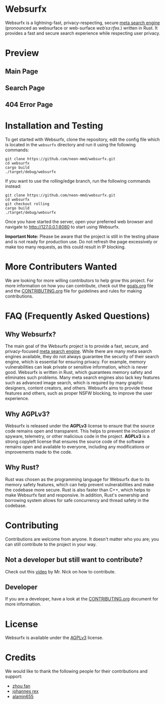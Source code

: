 * Websurfx

Websurfx is a lightning-fast, privacy-respecting, secure [[https://en.wikipedia.org/wiki/Metasearch_engine][meta search engine]] (pronounced as websurface or web-surface /wɛbˈsɜːrfəs/.) written in Rust. It provides a fast and secure search experience while respecting user privacy.

* Preview

** Main Page

[[file:images/main_page.png]]

** Search Page

[[file:images/search_page.png]]

** 404 Error Page

[[file:images/404_error_page.png]]

* Installation and Testing

To get started with Websurfx, clone the repository, edit the config file which is located in the =websurfx= directory and run it using the following commands:

#+begin_src shell
  git clone https://github.com/neon-mmd/websurfx.git
  cd websurfx
  cargo build
  ./target/debug/websurfx
#+end_src

If you want to use the rolling/edge branch, run the following commands instead:

#+begin_src shell
  git clone https://github.com/neon-mmd/websurfx.git
  cd websurfx
  git checkout rolling
  cargo build
  ./target/debug/websurfx
#+end_src

Once you have started the server, open your preferred web browser and navigate to http://127.0.0.1:8080 to start using Websurfx.

*Important Note:* Please be aware that the project is still in the testing phase and is not ready for production use. Do not refresh the page excessively or make too many requests, as this could result in IP blocking.

* More Contributers Wanted

We are looking for more willing contributors to help grow this project. For more information on how you can contribute, check out the [[file:goals.org][goals.org]] file and the [[file:CONTRIBUTING.org][CONTRIBUTING.org]] file for guidelines and rules for making contributions.

* FAQ (Frequently Asked Questions)

** Why Websurfx?

The main goal of the Websurfx project is to provide a fast, secure, and privacy-focused [[https://en.wikipedia.org/wiki/Metasearch_engine][meta search engine]]. While there are many meta search engines available, they do not always guarantee the security of their search engine, which is essential for ensuring privacy. For example, memory vulnerabilities can leak private or sensitive information, which is never good. Websurfx is written in Rust, which guarantees memory safety and eliminates such problems. Many meta search engines also lack key features such as advanced image search, which is required by many graphic designers, content creators, and others. Websurfx aims to provide these features and others, such as proper NSFW blocking, to improve the user experience.

** Why AGPLv3?

Websurfx is released under the *AGPLv3* license to ensure that the source code remains open and transparent. This helps to prevent the inclusion of spyware, telemetry, or other malicious code in the project. *AGPLv3* is a strong copyleft license that ensures the source code of the software remains open and available to everyone, including any modifications or improvements made to the code.

** Why Rust?

Rust was chosen as the programming language for Websurfx due to its memory safety features, which can help prevent vulnerabilities and make the codebase more secure. Rust is also faster than C++, which helps to make Websurfx fast and responsive. In addition, Rust's ownership and borrowing system allows for safe concurrency and thread safety in the codebase.

* Contributing

Contributions are welcome from anyone. It doesn't matter who you are; you can still contribute to the project in your way.

** Not a developer but still want to contribute?

Check out this [[https://youtu.be/FccdqCucVSI][video]] by Mr. Nick on how to contribute.

** Developer

If you are a developer, have a look at the [[file:CONTRIBUTING.org][CONTRIBUTING.org]] document for more information.

* License

Websurfx is available under the [[file:LICENSE][AGPLv3]] license.

* Credits

We would like to thank the following people for their contributions and support:

- [[https://github.com/XFFXFF][zhou fan]]
- [[https://gitlab.com/johannesrexx][johannes rex]]
- [[https://github.com/alamin655][alamin655]]
